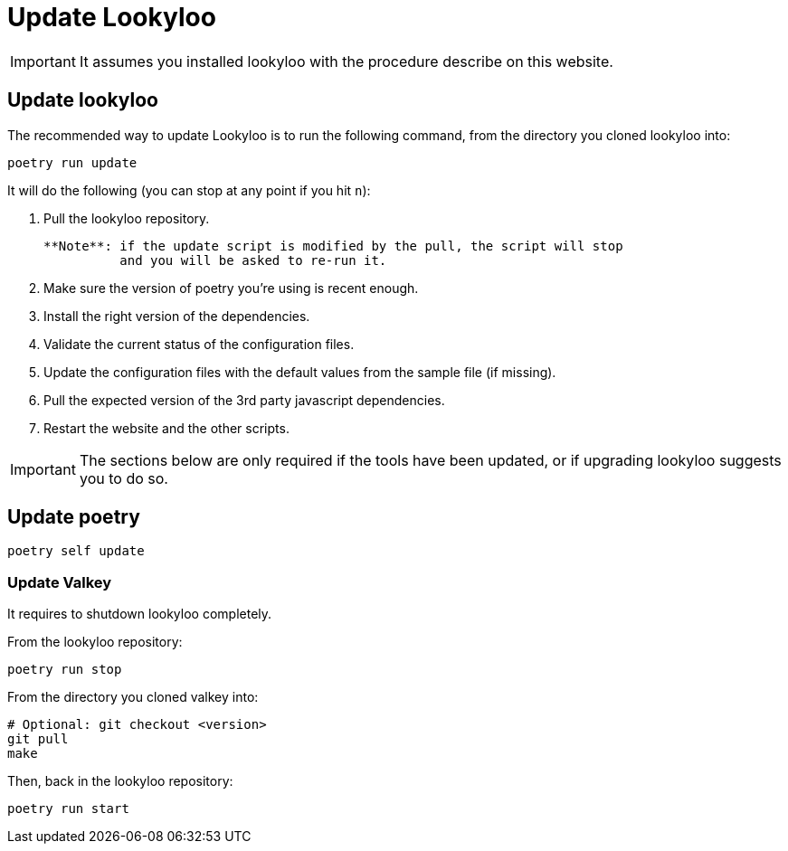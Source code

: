 [id="update-lookyloo"]
= Update Lookyloo

[IMPORTANT]
====
It assumes you installed lookyloo with the procedure describe on this website.
====

== Update lookyloo

The recommended way to update Lookyloo is to run the following command, from the directory you cloned lookyloo into:

```bash
poetry run update
```

It will do the following (you can stop at any point if you hit `n`):

1. Pull the lookyloo repository.

   **Note**: if the update script is modified by the pull, the script will stop
             and you will be asked to re-run it.

2. Make sure the version of poetry you're using is recent enough.
3. Install the right version of the dependencies.
4. Validate the current status of the configuration files.
5. Update the configuration files with the default values from the sample file (if missing).
6. Pull the expected version of the 3rd party javascript dependencies.
7. Restart the website and the other scripts.


[IMPORTANT]
====
The sections below are only required if the tools have been updated, or if upgrading lookyloo suggests you to do so.
====

== Update poetry

```bash
poetry self update
```

=== Update Valkey

It requires to shutdown lookyloo completely.

From the lookyloo repository:

```bash
poetry run stop
```

From the directory you cloned valkey into:

```bash
# Optional: git checkout <version>
git pull
make
```

Then, back in the lookyloo repository:

```bash
poetry run start
```
